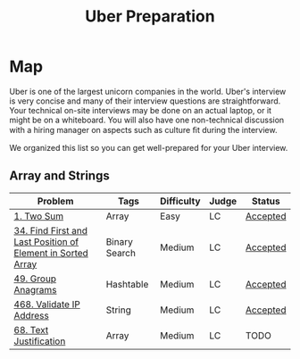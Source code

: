 #+TITLE: Uber Preparation
* Map
Uber is one of the largest unicorn companies in the world. Uber's interview is very
concise and many of their interview questions are straightforward. Your technical on-site
interviews may be done on an actual laptop, or it might be on a whiteboard. You will also
have one non-technical discussion with a hiring manager on aspects such as culture ﬁt
during the interview.

# https://github.com/salehmu/leet/blob/main/ps/lc
We organized this list so you can get well-prepared for your Uber interview.
** Array and Strings
|-------------------------------------------------------------+---------------+------------+-------+----------|
| Problem                                                     | Tags          | Difficulty | Judge | Status   |
|-------------------------------------------------------------+---------------+------------+-------+----------|
| [[https://leetcode.com/problems/two-sum/][1. Two Sum]]                                                  | Array         | Easy       | LC    | [[https://github.com/salehmu/leet/blob/main/ps/lc/1.two-sum.cpp][Accepted]] |
| [[file:/mnt/0E08DBBF08DBA3CD/me/leet/ps/lc/34.find-first-and-last-position-of-element-in-sorted-array.cpp][34. Find First and Last Position of Element in Sorted Array]] | Binary Search | Medium     | LC    | [[https://github.com/salehmu/leet/blob/main/ps/lc/34.find-first-and-last-position-of-element-in-sorted-array.cpp][Accepted]] |
| [[https://leetcode.com/problems/group-anagrams/][49. Group Anagrams]]                                          | Hashtable     | Medium     | LC    | [[https://github.com/salehmu/leet/blob/main/ps/lc/49.group-anagrams.cpp][Accepted]] |
| [[https://leetcode.com/problems/validate-ip-address/][468. Validate IP Address]]                                    | String        | Medium     | LC    | [[https://github.com/salehmu/leet/blob/main/ps/lc/468.validate-ip-address.cs][Accepted]] |
| [[https://leetcode.com/problems/text-justification/][68. Text Justification]]                                      | Array         | Medium     | LC    | TODO     |
